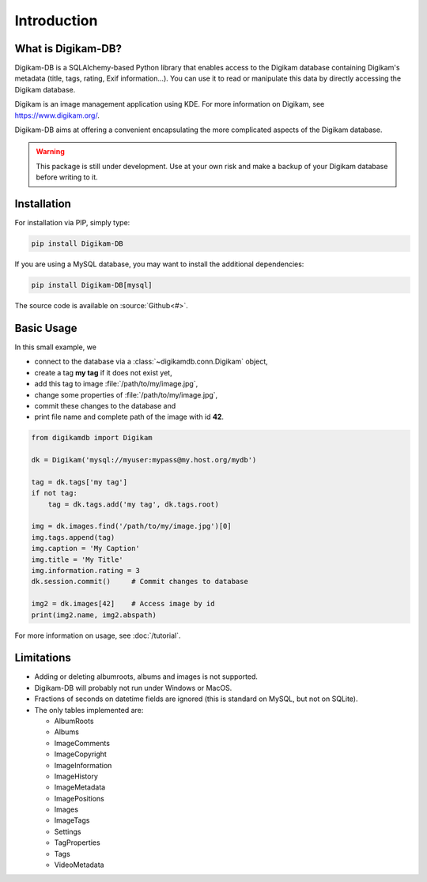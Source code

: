 Introduction
=============

What is Digikam-DB?
--------------------

Digikam-DB is a SQLAlchemy-based Python library that enables access to the
Digikam database containing Digikam's metadata (title, tags, rating, Exif
information...). You can use it to read or manipulate this data by directly
accessing the Digikam database.

Digikam is an image management application using KDE.
For more information on Digikam, see https://www.digikam.org/.

Digikam-DB aims at offering a convenient encapsulating the more complicated
aspects of the Digikam database. 

.. warning::
    
    This package is still under development. Use at your own risk and make
    a backup of your Digikam database before writing to it.

Installation
-------------

For installation via PIP, simply type:

.. code-block:: console
    
    pip install Digikam-DB

If you are using a MySQL database, you may want to install the additional
dependencies:

.. code-block:: console
    
    pip install Digikam-DB[mysql]

The source code is available on :source:`Github<#>`.

Basic Usage
-------------

In this small example, we

* connect to the database via a :class:`~digikamdb.conn.Digikam` object,
* create a tag **my tag** if it does not exist yet,
* add this tag to image :file:`/path/to/my/image.jpg`,
* change some properties of :file:`/path/to/my/image.jpg`,
* commit these changes to the database and
* print file name and complete path of the image with id **42**.

.. code-block:: python
    
    from digikamdb import Digikam
    
    dk = Digikam('mysql://myuser:mypass@my.host.org/mydb')
    
    tag = dk.tags['my tag']
    if not tag:
        tag = dk.tags.add('my tag', dk.tags.root)
    
    img = dk.images.find('/path/to/my/image.jpg')[0]
    img.tags.append(tag)
    img.caption = 'My Caption'
    img.title = 'My Title'
    img.information.rating = 3
    dk.session.commit()     # Commit changes to database
    
    img2 = dk.images[42]    # Access image by id
    print(img2.name, img2.abspath)

For more information on usage, see :doc:`/tutorial`.

Limitations
------------

* Adding or deleting albumroots, albums and images is not supported.
* Digikam-DB will probably not run under Windows or MacOS.
* Fractions of seconds on datetime fields are ignored (this is standard on
  MySQL, but not on SQLite).
* The only tables implemented are:
  
  * AlbumRoots
  * Albums
  * ImageComments
  * ImageCopyright
  * ImageInformation
  * ImageHistory
  * ImageMetadata
  * ImagePositions
  * Images
  * ImageTags
  * Settings
  * TagProperties
  * Tags
  * VideoMetadata

